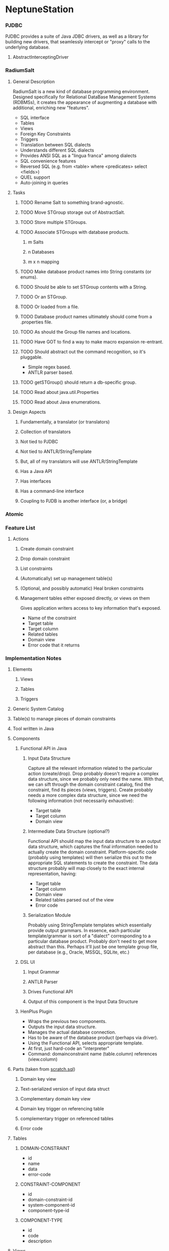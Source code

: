 * NeptuneStation
*** PJDBC
    PJDBC provides a suite of Java JDBC drivers, as well as a library
    for building new drivers, that seamlessly intercept or "proxy"
    calls to the underlying database.
***** AbstractInterceptingDriver
*** RadiumSalt
***** General Description
      RadiumSalt is a new kind of database programming environment.
      Designed specifically for Relational DataBase Management Systems
      (RDBMSs), it creates the appearance of augmenting a database with
      additional, enriching new "features".  
      - SQL interface
      - Tables
      - Views
      - Foreign Key Constraints
      - Triggers
      - Translation between SQL dialects
      - Understands different SQL dialects
      - Provides ANSI SQL as a "lingua franca" among dialects
      - SQL convenience features
      - Reversed SQL (e.g. from <table> where <predicates> select <fields>)
      - QUEL support
      - Auto-joining in queries
***** Tasks
******* TODO Rename Salt to something brand-agnostic.
******* TODO Move STGroup storage out of AbstractSalt.
******* TODO Store multiple STGroups.
******* TODO Associate STGroups with database products.
********* m Salts
********* n Databases
********* m x n mapping
******* TODO Make database product names into String constants (or enums).
******* TODO Should be able to set STGroup contents with a String.
******* TODO Or an STGroup.
******* TODO Or loaded from a file.
******* TODO Database product names ultimately should come from a .properties file.
******* TODO As should the Group file names and locations.
******* TODO Have GOT to find a way to make macro expansion re-entrant.
******* TODO Should abstract out the command recognition, so it's pluggable.
	- Simple regex based.
	- ANTLR parser based.
******* TODO getSTGroup() should return a db-specific group.
******* TODO Read about java.util.Properties
******* TODO Read about Java enumerations.
***** Design Aspects
******* Fundamentally, a translator (or translators)
******* Collection of translators
******* Not tied to PJDBC
******* Not tied to ANTLR/StringTemplate
******* But, all of my translators will use ANTLR/StringTemplate
******* Has a Java API
******* Has interfaces
******* Has a command-line interface
******* Coupling to PJDB is another interface (or, a bridge)
*** Atomic
*** Feature List
***** Actions
******* Create domain constraint
******* Drop domain constraint
******* List constraints
******* (Automatically) set up management table(s)
******* (Optional, and possibly automatic) Heal broken constraints
******* Management tables either exposed directly, or views on them
	Gives application writers access to key information that's
        exposed.
	- Name of the constraint
	- Target table
	- Target column
	- Related tables
	- Domain view
	- Error code that it returns
*** Implementation Notes
***** Elements
******* Views
******* Tables
******* Triggers
***** Generic System Catalog
***** Table(s) to manage pieces of domain constraints
***** Tool written in Java
***** Components
******* Functional API in Java
********* Input Data Structure
	  Capture all the relevant information related to the
          particular action (create/drop).  Drop probably doesn't
          require a complex data structure, since we probably only
          need the name.  With that, we can sift through the domain
          constraint catalog, find the constraint, find its pieces
          (views, triggers).  Create probably needs a more complex
          data structure, since we need the following information (not
          necessarily exhaustive):
	  - Target table
	  - Target column
	  - Domain view
********* Intermediate Data Structure (optional?)
	  Functional API should map the input data structure to an
          output data structure, which captures the final information
          needed to actually create the domain constraint.
          Platform-specific code (probably using templates) will then
          serialize this out to the appropriate SQL statements to
          create the constraint.  The data structure probably will map
          closely to the exact internal representation, having:
	  - Target table
	  - Target column
	  - Domain view
	  - Related tables parsed out of the view
	  - Error code
********* Serialization Module
	  Probably using StringTemplate templates which essentially
          provide output grammars.  In essence, each particular
          template/grammar is sort of a "dialect" corresponding to a
          particular database product.  Probably don't need to get
          more abstract than this.  Perhaps it'll just be one
          template group file, per database (e.g., Oracle, MSSQL,
          SQLite, etc.)
******* DSL UI
********* Input Grammar
********* ANTLR Parser
********* Drives Functional API
********* Output of this component is the Input Data Structure
******* HenPlus Plugin
	- Wraps the previous two components.
	- Outputs the input data structure.
	- Manages the actual database connection.
	- Has to be aware of the database product (perhaps via
          driver).
	- Using the Functional API, selects appropriate template.
	- At first, just hard-code an "interpreter"
	- Command:  domainconstraint name (table.column) references (view.column)
***** Parts (taken from [[file:~/work/project-x/scratch.sql::Turn%20on%20SQLite%20foreign%20key%20support%20which%20is%20not%20on%20by%20default][scratch.sql]])
******* Domain key view
******* Text-serialized version of input data struct
******* Complementary domain key view
******* Domain key trigger on referencing table
******* complementary trigger on referenced tables
******* Error code
***** Tables
******* DOMAIN-CONSTRAINT
	- id
	- name
	- data
	- error-code
******* CONSTRAINT-COMPONENT
	- id
	- domain-constraint-id
	- system-component-id
	- component-type-id
******* COMPONENT-TYPE
	- id
	- code
	- description
***** Views
******* SYSTEM-CATALOG
	- name (text)
	- type (text)
***** Functions (in JAVA API)
***** Handlers
      handle Class level proxying
***** Method Handlers
      handle Class-Method level proxying
***** Actual Method Handlers
      handle overloaded methods
***** Hooks
      0..n per actual method handler
***** Total Handler Table
      | Class      | Method                  | Params | Hook |
      |------------+-------------------------+--------+------|
      | Connection | createStatement         |        |      |
      | Connection | createPreparedStatement |        |      |
      | Connection | createCallableProcedure |        |      |
      | Statement  | execute                 |        |      |
***** Proxying individual methods
      - In general, a Proxy supports every method on every method it implements.
      - A delegating Proxy delegates calls to an underlying delegate.
      - However, you can choose to override whichever methods you want.
      - Can we make a delegating Proxy that overrides only a particular method?
      - Can we then make such a Proxy that overrides that one particular method, by adding hooks to it?
      - Proxy.newProxyInstance(ClassLoader, Class[], InvocationHandler) <-- generic operation
      - Proxy.newProxyInstance(ClassLoader, Class[], DelegatingInvocationHandler) <-- has (and may use a delegate) for any or all operations.
      - Proxy.newProxyInstance(ClassLoader, Class[], MethodOverrideInvocationHandler)
	- Is a DelegatingInvocationHandler
	- Automatically delegates all method calls to the delegate, save for ONE.
	- For that ONE METHOD, it does something else.
*** Tasks
***** TODO Get jdep or something like it to help with compilation
***** TODO Get Radium Salt's macro expansion to work recursively.
***** TODO Move PJDBC and RadiumSalt into completely seperate projects.
*** Experimental
     #+CAPTION: This is the caption for the next figure link (or table)
     #+LABEL:   fig:SED-HR4049
     #+ATTR_HTML: alt="Galaxy Image" title="Galaxy!"
     [[~/Downloads/background.jpg]]
